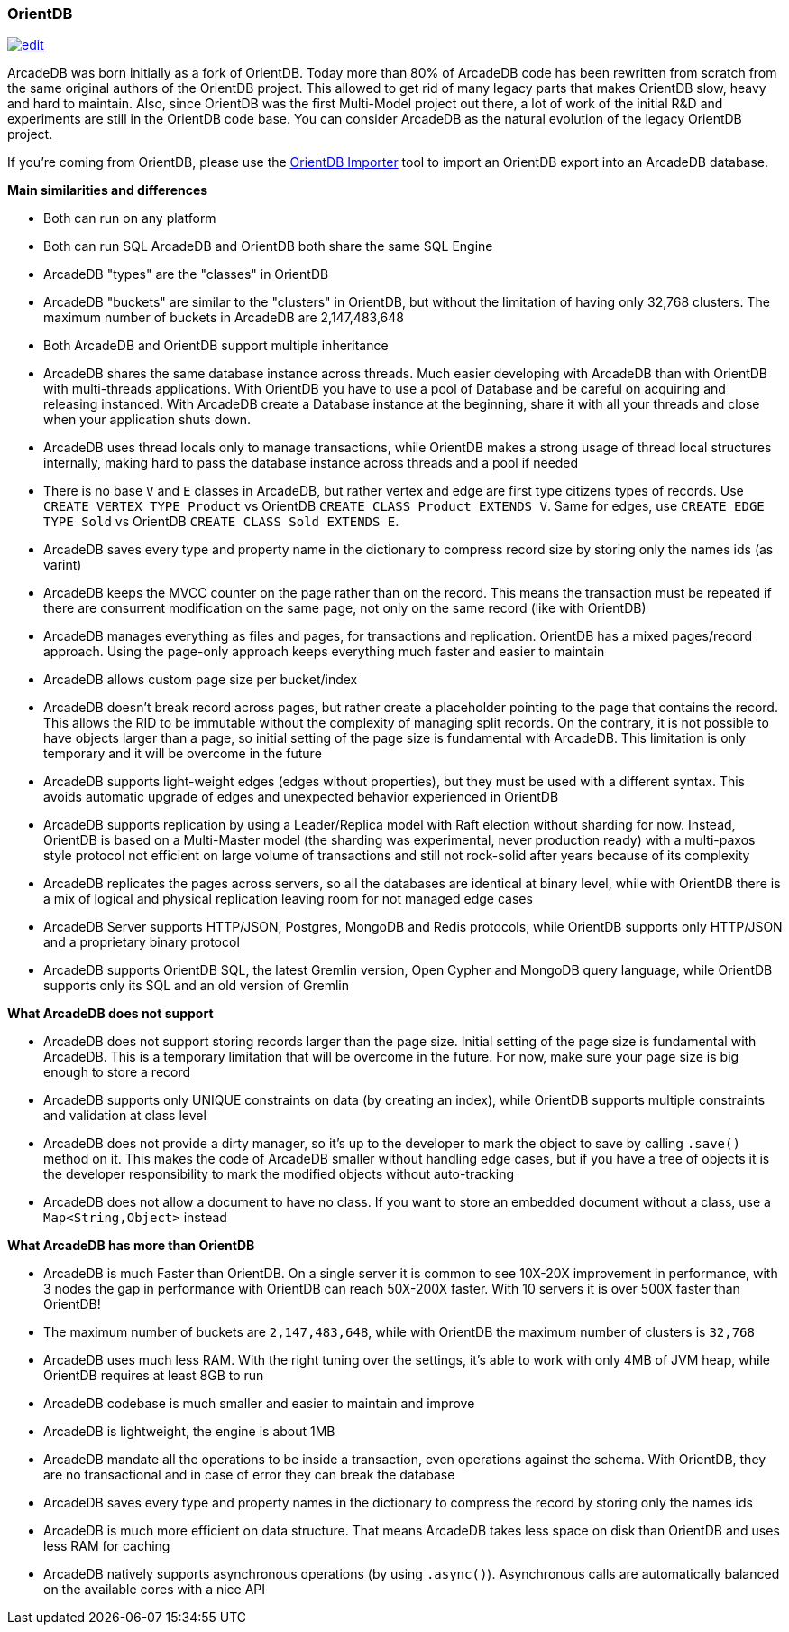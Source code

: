 [[OrientDB]]
[discrete]
=== OrientDB
image:../images/edit.png[link="https://github.com/ArcadeData/arcadedb-docs/blob/main/src/main/asciidoc/comparison/orientdb.adoc" float=right]

ArcadeDB was born initially as a fork of OrientDB.
Today more than 80% of ArcadeDB code has been rewritten from scratch from the same original authors of the OrientDB project.
This allowed to get rid of many legacy parts that makes OrientDB slow, heavy and hard to maintain.
Also, since OrientDB was the first Multi-Model project out there, a lot of work of the initial R&D and experiments are still in the OrientDB code base.
You can consider ArcadeDB as the natural evolution of the legacy OrientDB project.

If you're coming from OrientDB, please use the <<OrientDB-Importer,OrientDB Importer>> tool to import an OrientDB export into an ArcadeDB database.

**Main similarities and differences**

- Both can run on any platform
- Both can run SQL
ArcadeDB and OrientDB both share the same SQL Engine
- ArcadeDB "types" are the "classes" in OrientDB
- ArcadeDB "buckets" are similar to the "clusters" in OrientDB, but without the limitation of having only 32,768 clusters. The maximum number of buckets in ArcadeDB are 2,147,483,648
- Both ArcadeDB and OrientDB support multiple inheritance
- ArcadeDB shares the same database instance across threads.
Much easier developing with ArcadeDB than with OrientDB with multi-threads applications. With OrientDB you have to use a pool of Database and be careful on acquiring and releasing instanced. With ArcadeDB create a Database instance at the beginning, share it with all your threads and close when your application shuts down.
- ArcadeDB uses thread locals only to manage transactions, while OrientDB makes a strong usage of thread local structures internally, making hard to pass the database instance across threads and a pool if needed
- There is no base `V` and `E` classes in ArcadeDB, but rather vertex and edge are first type citizens types of records.
Use `CREATE VERTEX TYPE Product` vs OrientDB `CREATE CLASS Product EXTENDS V`. Same for edges, use `CREATE EDGE TYPE Sold` vs OrientDB `CREATE CLASS Sold EXTENDS E`.
- ArcadeDB saves every type and property name in the dictionary to compress record size by storing only the names ids (as varint)
- ArcadeDB keeps the MVCC counter on the page rather than on the record. This means the transaction must be repeated if there are consurrent modification on the same page, not only on the same record (like with OrientDB)
- ArcadeDB manages everything as files and pages, for transactions and replication.
OrientDB has a mixed pages/record approach. Using the page-only approach keeps everything much faster and easier to maintain
- ArcadeDB allows custom page size per bucket/index
- ArcadeDB doesn't break record across pages, but rather create a placeholder pointing to the page that contains the record.
This allows the RID to be immutable without the complexity of managing split records.
On the contrary, it is not possible to have objects larger than a page, so initial setting of the page size is fundamental with ArcadeDB. This limitation is only temporary and it will be overcome in the future
- ArcadeDB supports light-weight edges (edges without properties), but they must be used with a different syntax.
This avoids automatic upgrade of edges and unexpected behavior experienced in OrientDB
- ArcadeDB supports replication by using a Leader/Replica model with Raft election without sharding for now.
Instead, OrientDB is based on a Multi-Master model (the sharding was experimental, never production ready) with a multi-paxos style protocol not efficient on large volume of transactions and still not rock-solid after years because of its complexity
- ArcadeDB replicates the pages across servers, so all the databases are identical at binary level, while with OrientDB there is a mix of logical and physical replication leaving room for not managed edge cases
- ArcadeDB Server supports HTTP/JSON, Postgres, MongoDB and Redis protocols, while OrientDB supports only HTTP/JSON and a proprietary binary protocol
- ArcadeDB supports OrientDB SQL, the latest Gremlin version, Open Cypher and MongoDB query language, while OrientDB supports only its SQL and an old version of Gremlin

**What ArcadeDB does not support**

- ArcadeDB does not support storing records larger than the page size.
Initial setting of the page size is fundamental with ArcadeDB. This is a temporary limitation that will be overcome in the future. For now, make sure your page size is big enough to store a record
- ArcadeDB supports only UNIQUE constraints on data (by creating an index), while OrientDB supports multiple constraints and validation at class level
- ArcadeDB does not provide a dirty manager, so it's up to the developer to mark the object to save by calling `.save()` method on it.
This makes the code of ArcadeDB smaller without handling edge cases, but if you have a tree of objects it is the developer responsibility to mark the modified objects without auto-tracking
- ArcadeDB does not allow a document to have no class. If you want to store an embedded document without a class, use a `Map<String,Object>` instead

**What ArcadeDB has more than OrientDB**

- ArcadeDB is much Faster than OrientDB.
On a single server it is common to see 10X-20X improvement in performance, with 3 nodes the gap in performance with OrientDB can reach 50X-200X faster.
With 10 servers it is over 500X faster than OrientDB!
- The maximum number of buckets are `2,147,483,648`, while with OrientDB the maximum number of clusters is `32,768`
- ArcadeDB uses much less RAM.
With the right tuning over the settings, it's able to work with only 4MB of JVM heap, while OrientDB requires at least 8GB to run
- ArcadeDB codebase is much smaller and easier to maintain and improve
- ArcadeDB is lightweight, the engine is about 1MB
- ArcadeDB mandate all the operations to be inside a transaction, even operations against the schema. With OrientDB, they are no transactional and in case of error they can break the database
- ArcadeDB saves every type and property names in the dictionary to compress the record by storing only the names ids
- ArcadeDB is much more efficient on data structure.
That means ArcadeDB takes less space on disk than OrientDB and uses less RAM for caching
- ArcadeDB natively supports asynchronous operations (by using `.async()`).
Asynchronous calls are automatically balanced on the available cores with a nice API
